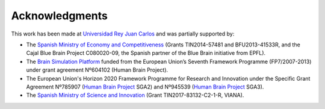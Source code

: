 ===============
Acknowledgments
===============

This work has been made at `Universidad Rey Juan Carlos`_ and was partially supported by:

* The `Spanish Ministry of Economy and Competitiveness`_ (Grants TIN2014-57481 and BFU2013-41533R, and the Cajal Blue Brain Project C080020-09, the Spanish partner of the Blue Brain initiative from EPFL).
* The `Brain Simulation Platform`_ funded from the European Union’s Seventh Framework Programme (FP7/2007-2013) under grant agreement Nº604102 (Human Brain Project).
* The European Union's Horizon 2020 Framework Programme for Research and Innovation under the Specific Grant Agreement Nº785907 (`Human Brain Project`_ SGA2) and Nº945539 (`Human Brain Project`_ SGA3).
* The `Spanish Ministry of Science and Innovation`_ (Grant TIN2017-83132-C2-1-R, VIANA).

.. _Universidad Rey Juan Carlos: https://www.urjc.es/
.. _Brain Simulation Platform: https://ebrains.eu/
.. _Human Brain Project: https://www.humanbrainproject.eu/en/
.. _Spanish Ministry of Economy and Competitiveness: https://portal.mineco.gob.es/en-us/Pages/index.aspx
.. _Spanish Ministry of Science and Innovation: https://www.ciencia.gob.es/
